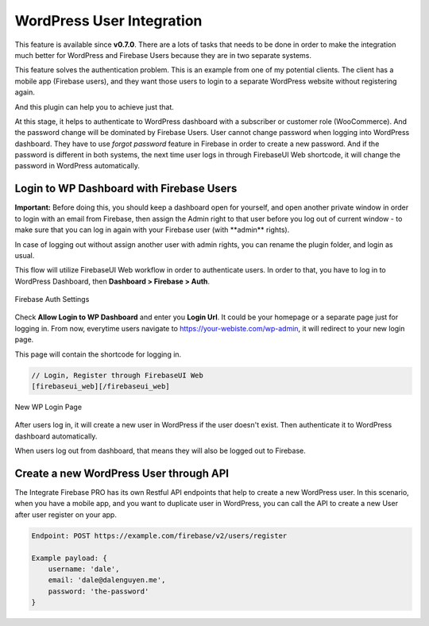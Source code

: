 .. raw:: html

    <style> .red {color:red} </style>

WordPress User Integration
=============

This feature is available since **v0.7.0**. There are a lots of tasks that needs to be done in order to make the integration much better for WordPress and Firebase Users because they are in two separate systems.

This feature solves the authentication problem. This is an example from one of my potential clients. The client has a mobile app (Firebase users), and they want those users to login to a separate WordPress website without registering again. 

And this plugin can help you to achieve just that.

At this stage, it helps to authenticate to WordPress dashboard with a subscriber or customer role (WooCommerce). And the password change will be dominated by Firebase Users. User cannot change password when logging into WordPress dashboard. They have to use *forgot password* feature in Firebase in order to create a new password. And if the password is different in both systems, the next time user logs in through FirebaseUI Web shortcode, it will change the password in WordPress automatically.

Login to WP Dashboard with Firebase Users
----------------------------------

.. role:: red

**Important:** :red:`Before doing this, you should keep a dashboard open for yourself, and open another private window in order to login with an email from Firebase, then assign the Admin right to that user before you log out of current window - to make sure that you can log in again with your Firebase user (with **admin** rights)`. 

In case of logging out without assign another user with admin rights, you can rename the plugin folder, and login as usual.

This flow will utilize FirebaseUI Web workflow in order to authenticate users. In order to that, you have to log in to WordPress Dashboard, then **Dashboard > Firebase > Auth**.

.. figure:: /images/auth/wp-login-with-firebase.png
    :scale: 70%
    :align: center

    Firebase Auth Settings

Check **Allow Login to WP Dashboard** and enter you **Login Url**. It could be your homepage or a separate page just for logging in. From now, everytime users navigate to https://your-webiste.com/wp-admin, it will redirect to your new login page.

This page will contain the shortcode for logging in.

.. code-block:: php

    // Login, Register through FirebaseUI Web
    [firebaseui_web][/firebaseui_web]

.. figure:: /images/auth/wp-new-login-url.png
    :scale: 70%
    :align: center

    New WP Login Page

After users log in, it will create a new user in WordPress if the user doesn't exist. Then authenticate it to WordPress dashboard automatically.

When users log out from dashboard, that means they will also be logged out to Firebase.

Create a new WordPress User through API
----------------------------------

The Integrate Firebase PRO has its own Restful API endpoints that help to create a new WordPress user.
In this scenario, when you have a mobile app, and you want to duplicate user in WordPress, you can call the API to create a new User after user register on your app.

.. code-block:: php

    Endpoint: POST https://example.com/firebase/v2/users/register

    Example payload: {
        username: 'dale',
        email: 'dale@dalenguyen.me',
        password: 'the-password'
    }